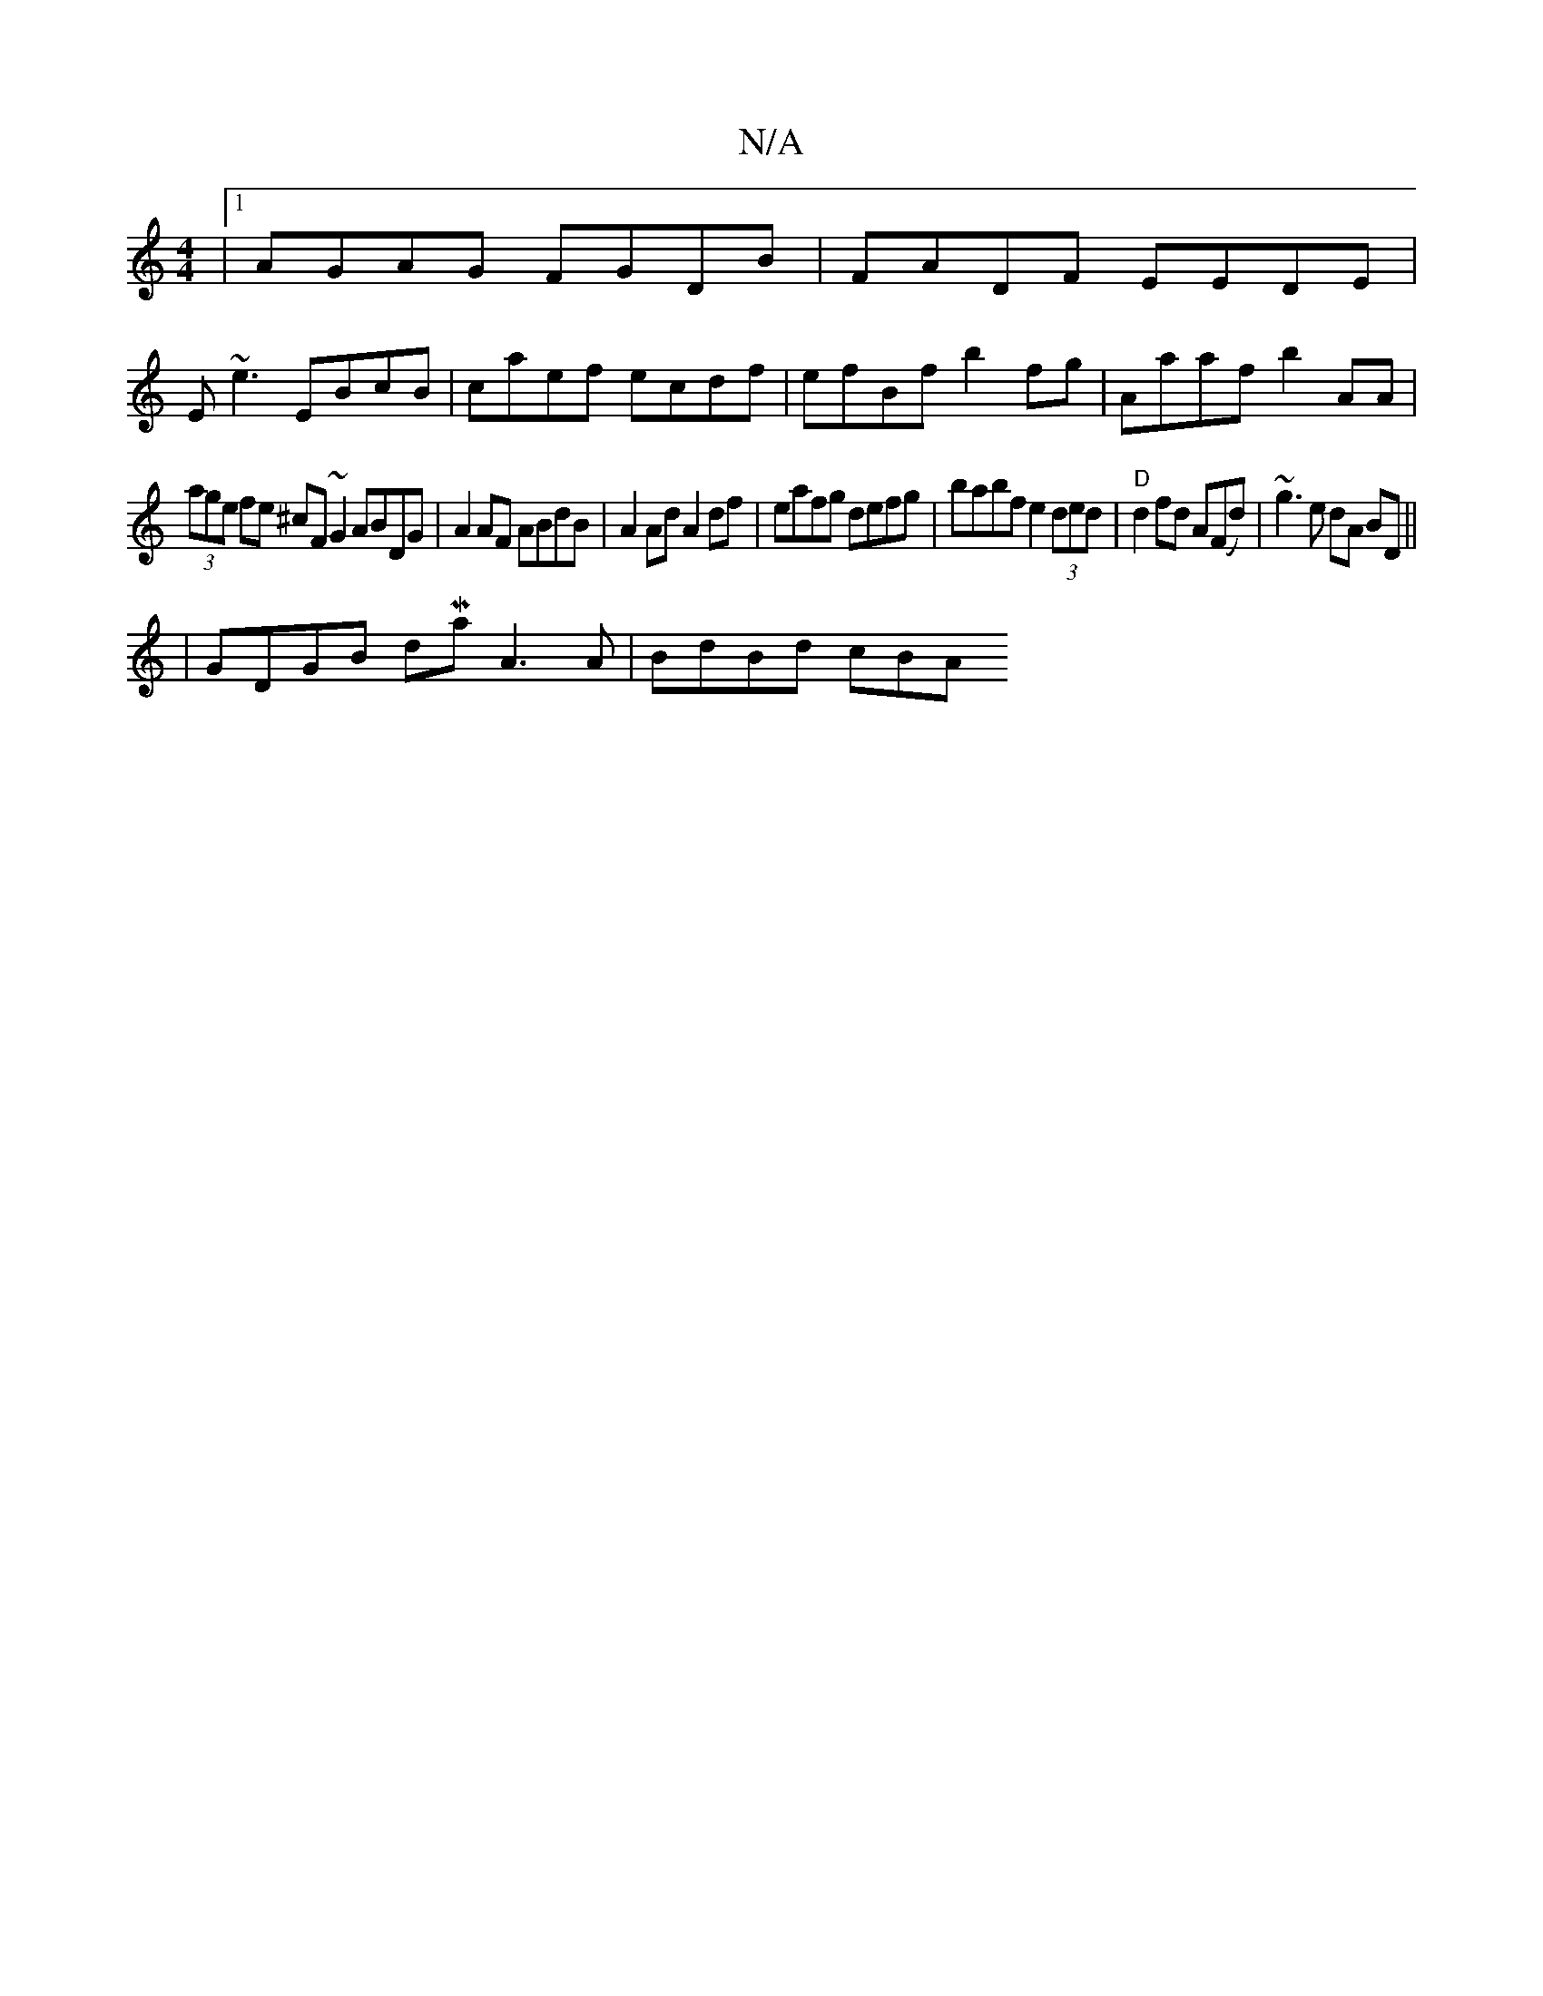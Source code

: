 X:1
T:N/A
M:4/4
R:N/A
K:Cmajor
|1 AGAG FGDB | FADF EEDE |
E~e3 EBcB | caef ecdf | efBf b2fg | Aaaf b2 AA |
(3age fe ^cF ~G2 ABDG|A2AF ABdB| A2Ad A2df|eafg defg|babf e2 (3ded|"D" d2 fd A(Fd)-|~g3 e dA BD||
|GDGB dMaj} A3A | BdBd cBA